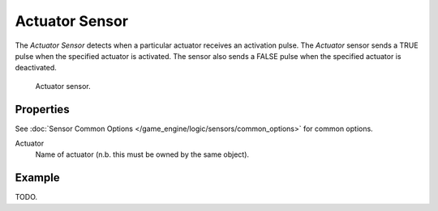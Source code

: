 .. _bpy.types.ActuatorSensor:

***************
Actuator Sensor
***************

The *Actuator Sensor* detects when a particular actuator receives an activation pulse.
The *Actuator* sensor sends a TRUE pulse when the specified actuator is activated.
The sensor also sends a FALSE pulse when the specified actuator is deactivated.

.. figure:: /images/game-engine_logic_sensors_types_actuator_node.png
   :width: 300px

   Actuator sensor.


Properties
==========

See :doc:`Sensor Common Options </game_engine/logic/sensors/common_options>` for common options.

Actuator
   Name of actuator (n.b. this must be owned by the same object).


Example
=======

TODO.
